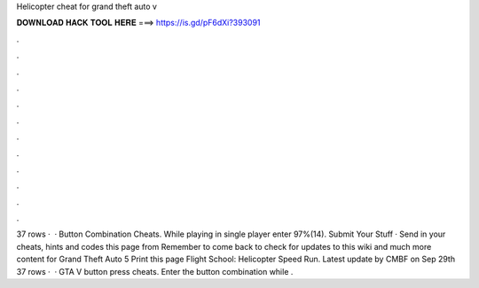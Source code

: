 Helicopter cheat for grand theft auto v

𝐃𝐎𝐖𝐍𝐋𝐎𝐀𝐃 𝐇𝐀𝐂𝐊 𝐓𝐎𝐎𝐋 𝐇𝐄𝐑𝐄 ===> https://is.gd/pF6dXi?393091

.

.

.

.

.

.

.

.

.

.

.

.

37 rows ·  · Button Combination Cheats. While playing in single player enter 97%(14). Submit Your Stuff · Send in your cheats, hints and codes this page from  Remember to come back to check for updates to this wiki and much more content for Grand Theft Auto 5 Print this page Flight School: Helicopter Speed Run. Latest update by CMBF on Sep 29th  37 rows ·  · GTA V button press cheats. Enter the button combination while .